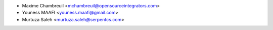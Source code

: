 * Maxime Chambreuil <mchambreuil@opensourceintegrators.com>
* Youness MAAFI <youness.maafi@gmail.com>
* Murtuza Saleh <murtuza.saleh@serpentcs.com>
